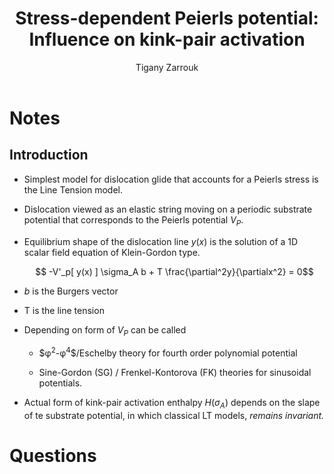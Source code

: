 #+TITLE: Stress-dependent Peierls potential: Influence on kink-pair activation
#+AUTHOR: Tigany Zarrouk
#+INTERLEAVE_PDF: /home/tigany/Documents/docs/Management/papers/Rodney_2009_Stress-dependent_Peierls_Potential_Influence_on_Kink-pair_Activation.pdf
* Notes
  
** Introduction

   - Simplest model for dislocation glide that accounts for a Peierls stress is the Line Tension model.
   - Dislocation viewed as an elastic string moving on a periodic substrate potential that corresponds to the Peierls potential $V_P$.
   - Equilibrium shape of the dislocation line $y(x)$ is the solution of a 1D scalar field equation of Klein-Gordon type. 

     \[ -V'_p[ y(x) ] \sigma_A b + T \frac{\partial^2y}{\partialx^2} = 0\]
   - $b$ is the Burgers vector
   - T is the line tension
   - Depending on form of $V_P$ can be called
     - $\phi^2-\phi^4$/Eschelby theory for fourth order polynomial potential

     - Sine-Gordon (SG) / Frenkel-Kontorova (FK) theories for sinusoidal potentials. 

   - Actual form of kink-pair activation enthalpy $H(\sigma_A)$ depends on the slape of te substrate potential, in which classical LT models, /remains invariant./

     
* Questions
